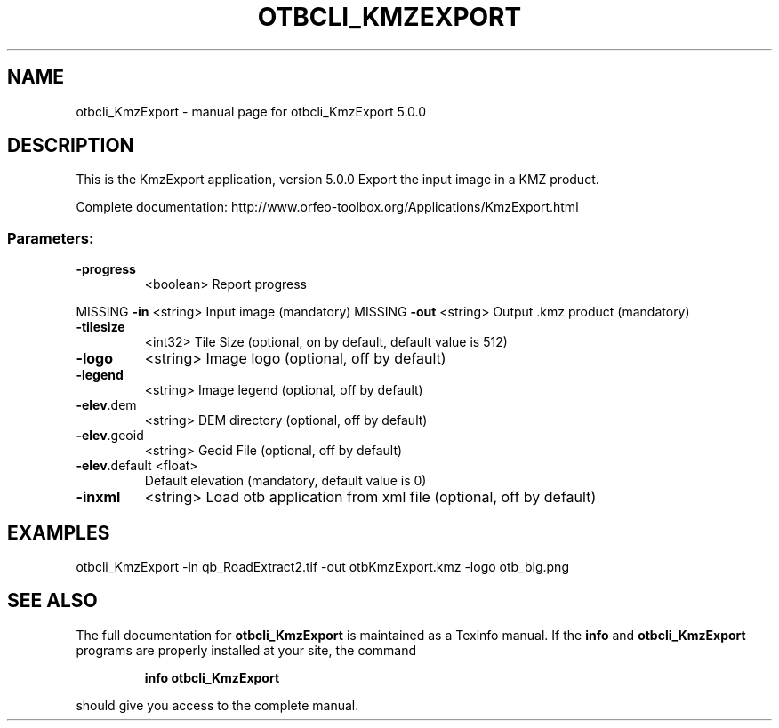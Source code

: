 .\" DO NOT MODIFY THIS FILE!  It was generated by help2man 1.46.4.
.TH OTBCLI_KMZEXPORT "1" "September 2015" "otbcli_KmzExport 5.0.0" "User Commands"
.SH NAME
otbcli_KmzExport \- manual page for otbcli_KmzExport 5.0.0
.SH DESCRIPTION
This is the KmzExport application, version 5.0.0
Export the input image in a KMZ product.
.PP
Complete documentation: http://www.orfeo\-toolbox.org/Applications/KmzExport.html
.SS "Parameters:"
.TP
\fB\-progress\fR
<boolean>        Report progress
.PP
MISSING \fB\-in\fR           <string>         Input image  (mandatory)
MISSING \fB\-out\fR          <string>         Output .kmz product  (mandatory)
.TP
\fB\-tilesize\fR
<int32>          Tile Size  (optional, on by default, default value is 512)
.TP
\fB\-logo\fR
<string>         Image logo  (optional, off by default)
.TP
\fB\-legend\fR
<string>         Image legend  (optional, off by default)
.TP
\fB\-elev\fR.dem
<string>         DEM directory  (optional, off by default)
.TP
\fB\-elev\fR.geoid
<string>         Geoid File  (optional, off by default)
.TP
\fB\-elev\fR.default <float>
Default elevation  (mandatory, default value is 0)
.TP
\fB\-inxml\fR
<string>         Load otb application from xml file  (optional, off by default)
.SH EXAMPLES
otbcli_KmzExport \-in qb_RoadExtract2.tif \-out otbKmzExport.kmz \-logo otb_big.png
.PP

.SH "SEE ALSO"
The full documentation for
.B otbcli_KmzExport
is maintained as a Texinfo manual.  If the
.B info
and
.B otbcli_KmzExport
programs are properly installed at your site, the command
.IP
.B info otbcli_KmzExport
.PP
should give you access to the complete manual.
